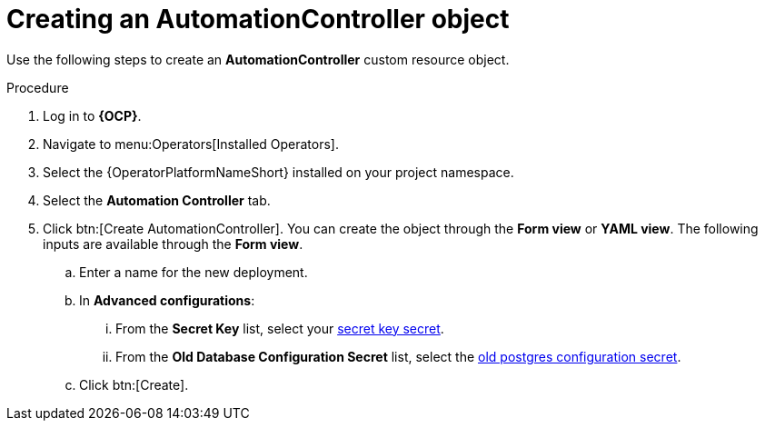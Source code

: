 [id="aap-create_controller"]

= Creating an AutomationController object

[role=_abstract]

Use the following steps to create an *AutomationController* custom resource object.

.Procedure
. Log in to *{OCP}*.
. Navigate to menu:Operators[Installed Operators].
. Select the {OperatorPlatformNameShort} installed on your project namespace.
. Select the *Automation Controller* tab.
. Click btn:[Create AutomationController]. You can create the object through the *Form view* or *YAML view*. The following inputs are available through the *Form view*.
.. Enter a name for the new deployment.
.. In *Advanced configurations*:
... From the *Secret Key* list, select your xref:create-secret-key-secret_aap-migration[secret key secret].
... From the *Old Database Configuration Secret* list, select the xref:create-postresql-secret_aap-migration[old postgres configuration secret].
.. Click btn:[Create].

